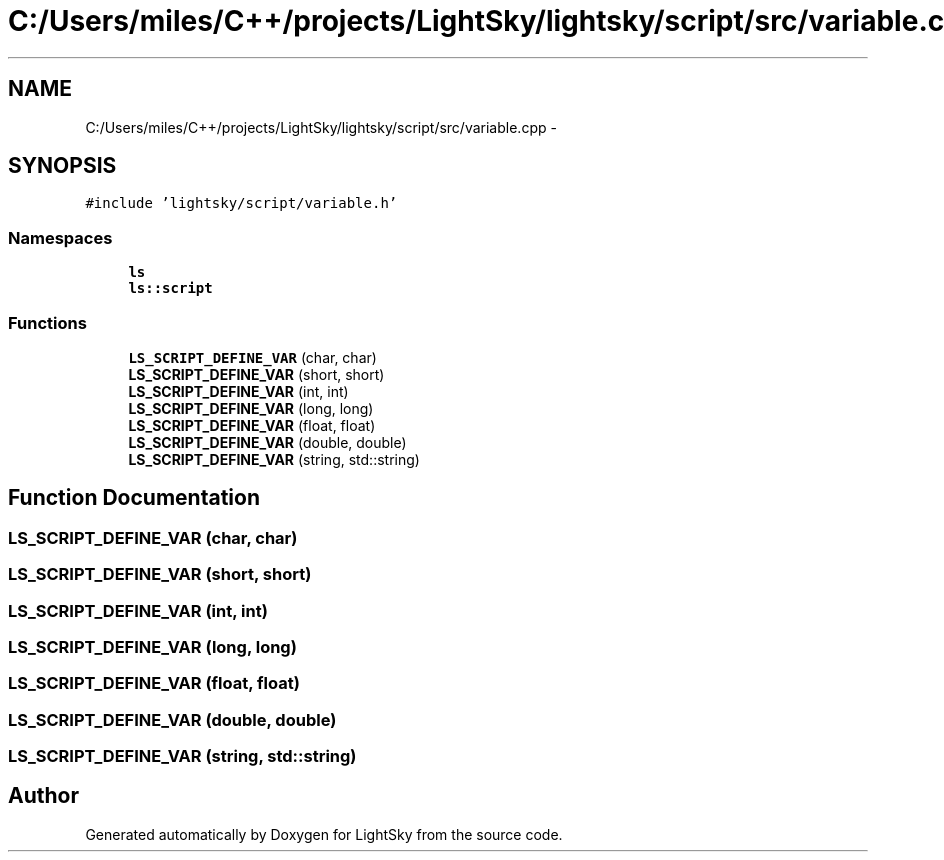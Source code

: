 .TH "C:/Users/miles/C++/projects/LightSky/lightsky/script/src/variable.cpp" 3 "Sun Oct 26 2014" "Version Pre-Alpha" "LightSky" \" -*- nroff -*-
.ad l
.nh
.SH NAME
C:/Users/miles/C++/projects/LightSky/lightsky/script/src/variable.cpp \- 
.SH SYNOPSIS
.br
.PP
\fC#include 'lightsky/script/variable\&.h'\fP
.br

.SS "Namespaces"

.in +1c
.ti -1c
.RI " \fBls\fP"
.br
.ti -1c
.RI " \fBls::script\fP"
.br
.in -1c
.SS "Functions"

.in +1c
.ti -1c
.RI "\fBLS_SCRIPT_DEFINE_VAR\fP (char, char)"
.br
.ti -1c
.RI "\fBLS_SCRIPT_DEFINE_VAR\fP (short, short)"
.br
.ti -1c
.RI "\fBLS_SCRIPT_DEFINE_VAR\fP (int, int)"
.br
.ti -1c
.RI "\fBLS_SCRIPT_DEFINE_VAR\fP (long, long)"
.br
.ti -1c
.RI "\fBLS_SCRIPT_DEFINE_VAR\fP (float, float)"
.br
.ti -1c
.RI "\fBLS_SCRIPT_DEFINE_VAR\fP (double, double)"
.br
.ti -1c
.RI "\fBLS_SCRIPT_DEFINE_VAR\fP (string, std::string)"
.br
.in -1c
.SH "Function Documentation"
.PP 
.SS "LS_SCRIPT_DEFINE_VAR (char, char)"

.SS "LS_SCRIPT_DEFINE_VAR (short, short)"

.SS "LS_SCRIPT_DEFINE_VAR (int, int)"

.SS "LS_SCRIPT_DEFINE_VAR (long, long)"

.SS "LS_SCRIPT_DEFINE_VAR (float, float)"

.SS "LS_SCRIPT_DEFINE_VAR (double, double)"

.SS "LS_SCRIPT_DEFINE_VAR (string, std::string)"

.SH "Author"
.PP 
Generated automatically by Doxygen for LightSky from the source code\&.
